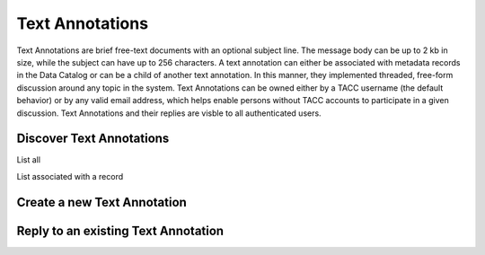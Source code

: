 ================
Text Annotations
================

Text Annotations are brief free-text documents with an optional subject line.
The message body can be up to 2 kb in size, while the subject can have up to
256 characters. A text annotation can either be associated with metadata
records in the Data Catalog or can be a child of another text annotation. In
this manner, they implemented threaded, free-form discussion around any
topic in the system. Text Annotations can be owned either by a TACC username
(the default behavior) or by any valid email address, which helps enable
persons without TACC accounts to participate in a given discussion. Text
Annotations and their replies are visble to all authenticated users.

Discover Text Annotations
--------------------------

List all

List associated with a record

Create a new Text Annotation
----------------------------

Reply to an existing Text Annotation
------------------------------------

